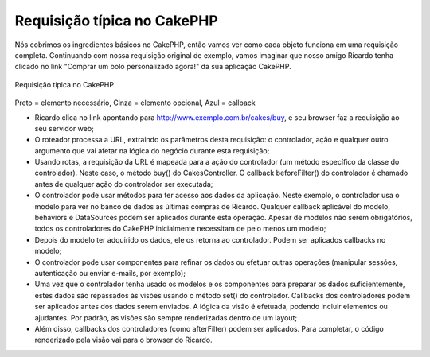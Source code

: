 Requisição típica no CakePHP
############################

Nós cobrimos os ingredientes básicos no CakePHP, então vamos ver como
cada objeto funciona em uma requisição completa. Continuando com nossa
requisição original de exemplo, vamos imaginar que nosso amigo Ricardo
tenha clicado no link "Comprar um bolo personalizado agora!" da sua
aplicação CakePHP.

.. figure:: /_static/img/typical-cake-request.png
   :align: center
   :alt: Requisição típica no CakePHP

   Requisição típica no CakePHP

Preto = elemento necessário, Cinza = elemento opcional, Azul = callback

-  Ricardo clica no link apontando para
   http://www.exemplo.com.br/cakes/buy, e seu browser faz a requisição
   ao seu servidor web;
-  O roteador processa a URL, extraindo os parâmetros desta requisição:
   o controlador, ação e qualquer outro argumento que vai afetar na
   lógica do negócio durante esta requisição;
-  Usando rotas, a requisição da URL é mapeada para a ação do
   controlador (um método específico da classe do controlador). Neste
   caso, o método buy() do CakesController. O callback beforeFilter() do
   controlador é chamado antes de qualquer ação do controlador ser
   executada;
-  O controlador pode usar métodos para ter acesso aos dados da
   aplicação. Neste exemplo, o controlador usa o modelo para ver no
   banco de dados as últimas compras de Ricardo. Qualquer callback
   aplicável do modelo, behaviors e DataSources podem ser aplicados
   durante esta operação. Apesar de modelos não serem obrigatórios,
   todos os controladores do CakePHP inicialmente necessitam de pelo
   menos um modelo;
-  Depois do modelo ter adquirido os dados, ele os retorna ao
   controlador. Podem ser aplicados callbacks no modelo;
-  O controlador pode usar componentes para refinar os dados ou efetuar
   outras operações (manipular sessões, autenticação ou enviar e-mails,
   por exemplo);
-  Uma vez que o controlador tenha usado os modelos e os componentes
   para preparar os dados suficientemente, estes dados são repassados às
   visões usando o método set() do controlador. Callbacks dos
   controladores podem ser aplicados antes dos dados serem enviados. A
   lógica da visão é efetuada, podendo incluir elementos ou ajudantes.
   Por padrão, as visões são sempre renderizadas dentro de um layout;
-  Além disso, callbacks dos controladores (como afterFilter) podem ser
   aplicados. Para completar, o código renderizado pela visão vai para o
   browser do Ricardo.


